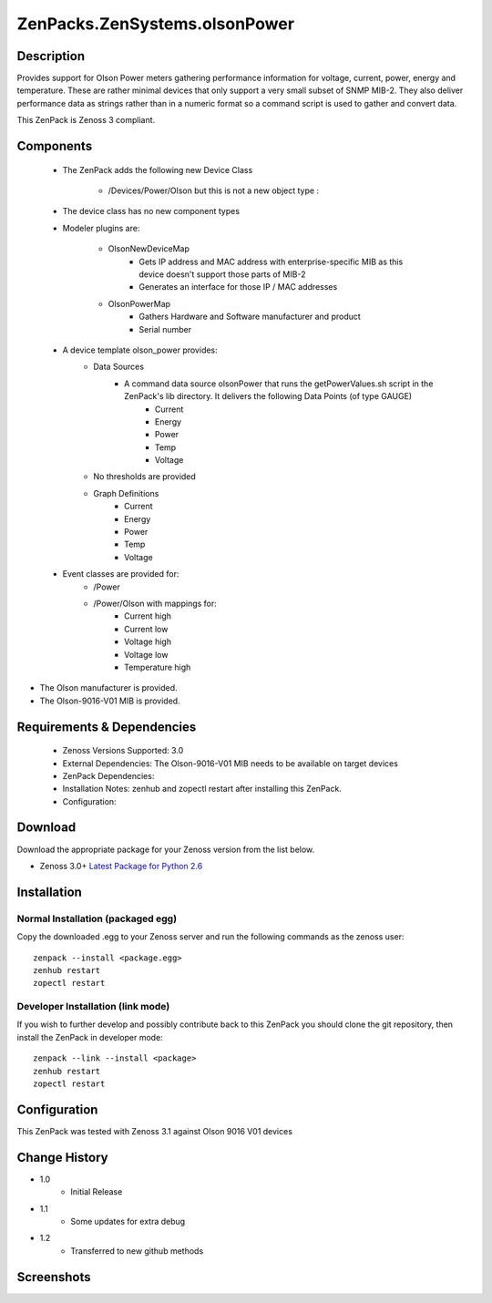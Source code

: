 ==============================
ZenPacks.ZenSystems.olsonPower
==============================


Description
===========

Provides support for Olson Power meters gathering performance information for voltage, current, power, energy and temperature. 
These are rather minimal devices that only support a very small subset of SNMP MIB-2. They also deliver performance data as 
strings rather than in a numeric format so a command script is used to gather and convert data.

This ZenPack is Zenoss 3 compliant.

Components
==========

    * The ZenPack adds the following new Device Class

        * /Devices/Power/Olson but this is not a new object type :
     
    * The device class has no new component types
     
    * Modeler plugins are:  
     
        * OlsonNewDeviceMap   
            * Gets IP address and MAC address with enterprise-specific MIB as this device doesn't support those parts of MIB-2
            * Generates an interface for those IP / MAC addresses 
        * OlsonPowerMap   
            * Gathers Hardware and Software manufacturer and product
            * Serial number 
    * A device template olson_power provides: 
        * Data Sources   
            * A command data source olsonPower that runs the  getPowerValues.sh script in the ZenPack's lib directory. It delivers the following Data Points (of type GAUGE) 
                * Current
                * Energy
                * Power
                * Temp
                * Voltage 
        * No thresholds are provided
        * Graph Definitions   
            * Current
            * Energy
            * Power
            * Temp
            * Voltage 
    * Event classes are provided for:  
        * /Power
        * /Power/Olson with mappings for:
            * Current high
            * Current low
            * Voltage high
            * Voltage low
            * Temperature high

* The Olson manufacturer is provided.
* The Olson-9016-V01 MIB is provided.


Requirements & Dependencies
===========================

    * Zenoss Versions Supported: 3.0
    * External Dependencies: The Olson-9016-V01 MIB needs to be available on target devices 
    * ZenPack Dependencies:
    * Installation Notes: zenhub and zopectl restart after installing this ZenPack.
    * Configuration: 

Download
========
Download the appropriate package for your Zenoss version from the list
below.

* Zenoss 3.0+ `Latest Package for Python 2.6`_

Installation
============
Normal Installation (packaged egg)
----------------------------------
Copy the downloaded .egg to your Zenoss server and run the following commands as the zenoss
user::

   zenpack --install <package.egg>
   zenhub restart
   zopectl restart

Developer Installation (link mode)
----------------------------------
If you wish to further develop and possibly contribute back to this 
ZenPack you should clone the git repository, then install the ZenPack in
developer mode::

   zenpack --link --install <package>
   zenhub restart
   zopectl restart

Configuration
=============

This ZenPack was tested with Zenoss 3.1 against Olson 9016 V01 devices

Change History
==============
* 1.0
   * Initial Release
* 1.1
   * Some updates for extra debug
* 1.2
   * Transferred to new github methods

Screenshots
===========
|olsonPower|


.. External References Below. Nothing Below This Line Should Be Rendered

.. _Latest Package for Python 2.6: https://github.com/jcurry/ZenPacks.ZenSystems.olsonPower/blob/master/dist/ZenPacks.ZenSystems.olsonPower-1.2-py2.6.egg?raw=true

.. |olsonPower| image:: http://github.com/jcurry/ZenPacks.ZenSystems.olsonPower/raw/master/screenshots/olsonPower.jpg

                                                                        

